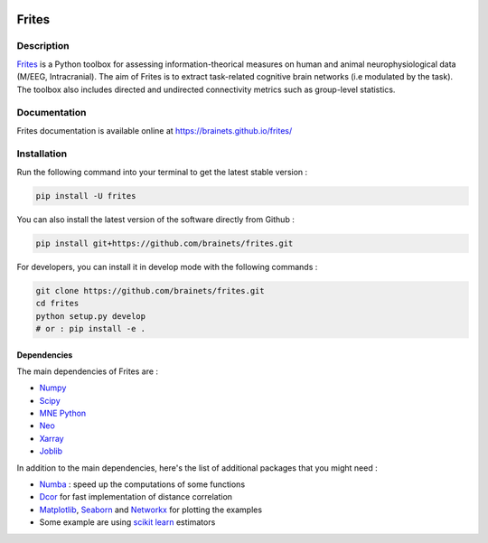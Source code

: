 .. image:: https://github.com/brainets/frites/actions/workflows/test_doc.yml/badge.svg
    :target: https://github.com/brainets/frites/actions/workflows/test_doc.yml

.. image:: https://github.com/brainets/frites/actions/workflows/flake.yml/badge.svg
    :target: https://github.com/brainets/frites/actions/workflows/flake.yml

.. image:: https://travis-ci.org/brainets/frites.svg?branch=master
    :target: https://travis-ci.org/brainets/frites

.. image:: https://codecov.io/gh/brainets/frites/branch/master/graph/badge.svg
  :target: https://codecov.io/gh/brainets/frites

.. image:: https://badge.fury.io/py/frites.svg
    :target: https://badge.fury.io/py/frites

.. image:: https://pepy.tech/badge/frites
    :target: https://pepy.tech/project/frites

.. figure::  https://github.com/brainets/frites/blob/master/docs/source/_static/logo_desc.png
    :align:  center

======
Frites
======

Description
-----------

`Frites <https://brainets.github.io/frites/>`_ is a Python toolbox for assessing information-theorical measures on human and animal neurophysiological data (M/EEG, Intracranial). The aim of Frites is to extract task-related cognitive brain networks (i.e modulated by the task). The toolbox also includes directed and undirected connectivity metrics such as group-level statistics.

.. figure::  https://github.com/brainets/frites/blob/master/docs/source/_static/network_framework.png
    :align:  center

Documentation
-------------

Frites documentation is available online at https://brainets.github.io/frites/

Installation
------------

Run the following command into your terminal to get the latest stable version :

.. code-block:: shell

    pip install -U frites


You can also install the latest version of the software directly from Github :

.. code-block:: shell

    pip install git+https://github.com/brainets/frites.git


For developers, you can install it in develop mode with the following commands :

.. code-block:: shell

    git clone https://github.com/brainets/frites.git
    cd frites
    python setup.py develop
    # or : pip install -e .

Dependencies
++++++++++++

The main dependencies of Frites are :

* `Numpy <https://numpy.org/>`_
* `Scipy <https://www.scipy.org/>`_
* `MNE Python <https://mne.tools/stable/index.html>`_
* `Neo <https://pypi.org/project/neo/>`_
* `Xarray <http://xarray.pydata.org/en/stable/>`_
* `Joblib <https://joblib.readthedocs.io/en/latest/>`_

In addition to the main dependencies, here's the list of additional packages that you might need :

* `Numba <http://numba.pydata.org/>`_ : speed up the computations of some functions
* `Dcor <https://dcor.readthedocs.io/en/latest/>`_ for fast implementation of distance correlation
* `Matplotlib <https://matplotlib.org/>`_, `Seaborn <https://seaborn.pydata.org/>`_ and `Networkx <https://networkx.github.io/>`_ for plotting the examples
* Some example are using `scikit learn <https://scikit-learn.org/stable/index.html>`_ estimators
